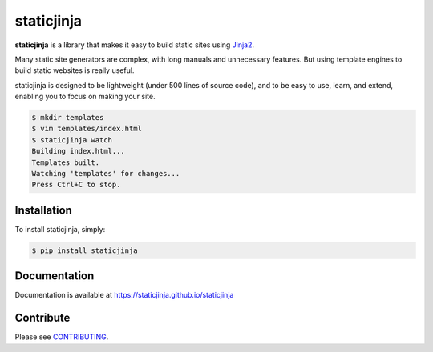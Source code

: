 staticjinja
===========

.. image:: https://badge.fury.io/py/staticjinja.png
    :target: https://badge.fury.io/py/staticjinja
    :alt: PyPi Badge

.. image:: https://github.com/staticjinja/staticjinja/workflows/build/badge.svg?branch=main&event=schedule
    :target: https://github.com/staticjinja/staticjinja/actions?query=branch%3Amain
    :alt: Build and Testing Status

.. image:: https://codecov.io/gh/staticjinja/staticjinja/branch/main/graph/badge.svg?token=En337ZXsPK
    :target: https://codecov.io/gh/staticjinja/staticjinja
    :alt: Test coverage status

.. image:: https://static.pepy.tech/personalized-badge/staticjinja?period=total&units=international_system&left_color=black&right_color=blue&left_text=downloads
    :target: https://pepy.tech/project/staticjinja
    :alt: PyPi downloads total

.. image:: https://static.pepy.tech/personalized-badge/staticjinja?period=month&units=international_system&left_color=black&right_color=blue&left_text=downloads/month
    :target: https://pepy.tech/project/staticjinja
    :alt: PyPi downloads per month

**staticjinja** is a library that makes it easy to build static sites using
Jinja2_.

Many static site generators are complex, with long manuals and unnecessary
features. But using template engines to build static websites is really useful.

staticjinja is designed to be lightweight (under 500 lines of source code),
and to be easy to use, learn, and extend, enabling you to focus on making your
site.

.. code-block:: bash

    $ mkdir templates
    $ vim templates/index.html
    $ staticjinja watch
    Building index.html...
    Templates built.
    Watching 'templates' for changes...
    Press Ctrl+C to stop.


Installation
------------

To install staticjinja, simply:

.. code-block:: bash

    $ pip install staticjinja

Documentation
-------------

Documentation is available at https://staticjinja.github.io/staticjinja

Contribute
----------

Please see CONTRIBUTING_.

.. _CONTRIBUTING: CONTRIBUTING.rst
.. _Jinja2: https://jinja.palletsprojects.com
